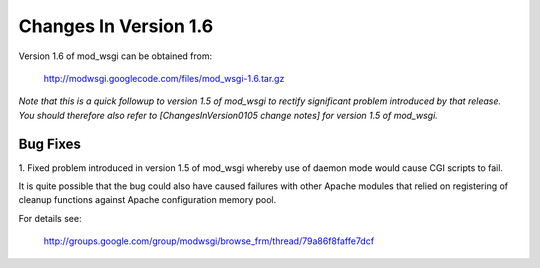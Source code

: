 

======================
Changes In Version 1.6
======================

Version 1.6 of mod_wsgi can be obtained from:

  http://modwsgi.googlecode.com/files/mod_wsgi-1.6.tar.gz

*Note that this is a quick followup to version 1.5 of mod_wsgi to rectify
significant problem introduced by that release. You should therefore also
refer to [ChangesInVersion0105 change notes] for version 1.5 of mod_wsgi.*

Bug Fixes
---------

1. Fixed problem introduced in version 1.5 of mod_wsgi whereby use of
daemon mode would cause CGI scripts to fail.

It is quite possible that the bug could also have caused failures with other
Apache modules that relied on registering of cleanup functions against
Apache configuration memory pool.

For details see:

  http://groups.google.com/group/modwsgi/browse_frm/thread/79a86f8faffe7dcf
